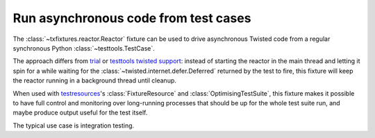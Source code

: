 Run asynchronous code from test cases
=====================================

The :class:`~txfixtures.reactor.Reactor` fixture can be used to drive
asynchronous Twisted code from a regular synchronous Python
:class:`~testtools.TestCase`.

The approach differs from trial_ or `testtools twisted support`_:
instead of starting the reactor in the main thread and letting it spin
for a while waiting for the :class:`~twisted.internet.defer.Deferred`
returned by the test to fire, this fixture will keep the reactor
running in a background thread until cleanup.

When used with testresources_'s :class:`FixtureResource` and
:class:`OptimisingTestSuite`, this fixture makes it possible to have
full control and monitoring over long-running processes that should be
up for the whole test suite run, and maybe produce output useful for
the test itself.

The typical use case is integration testing.

.. doctest::


   >>> from testtools import TestCase

   >>> from twisted.internet import reactor
   >>> from twisted.internet.threads import blockingCallFromThread
   >>> from twisted.internet.utils import getProcessOutput

   >>> from txfixtures import Reactor

   >>> class TestUsingAsyncAPIs(TestCase):
   ...
   ...     def setUp(self):
   ...         super().setUp()
   ...         self.fixture = self.useFixture(Reactor(reactor=reactor))
   ...
   ...     def test_uptime(self):
   ...         out = blockingCallFromThread(reactor, getProcessOutput, b"uptime")
   ...         self.assertIn("load average", out.decode("utf-8"))
   ...
   >>> test = TestUsingAsyncAPIs(methodName="test_uptime")
   >>> test.run().wasSuccessful()
   True

.. _testresources: https://pypi.python.org/pypi/testresources
.. _`testtools twisted support`: https://testtools.readthedocs.io/en/latest/twisted-support.html
.. _trial: http://twistedmatrix.com/trac/wiki/TwistedTrial
